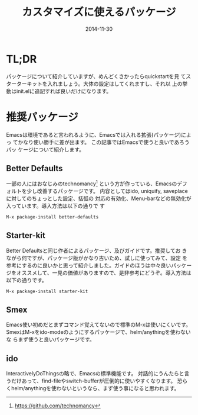 #+TITLE: カスタマイズに使えるパッケージ
#+DATE: 2014-11-30
#+JEKYLL_LAYOUT: post
#+JEKYLL_CATEGORIES: package
#+JEKYLL_PUBLISHED: true
#+STARTUP: indent

* TL;DR
パッケージについて紹介していますが、めんどくさかったらquickstartを見
てスターターキットを入れましょう。大体の設定はしてくれますし、それ以
上の挙動はinit.elに追記すれば良いだけになります。

* 推奨パッケージ
Emacsは環境であると言われるように、Emacsでは入れる拡張(パッケージ)によっ
てかなり使い勝手に差が出ます。 この記事ではEmacsで使うと良いであろうパッ
ケージについて紹介します。
** Better Defaults
一部の人にはおなじみのtechnomancy[fn::https://github.com/technomancy]
という方が作っている、Emacsのデフォルトを少し改善するパッケージです。
内容としてはido, uniquify, saveplaceに対してのちょっとした設定、括弧の
対応の有効化、Menu-barなどの無効化が入っています。導入方法は以下の通りで
す
#+BEGIN_SRC emacs-lisp
M-x package-install better-defaults
#+END_SRC

** Starter-kit
Better Defaultsと同じ作者によるパッケージ、及びガイドです。推奨してお
きながら何ですが、パッケージ版がかなり古いため、試しに使ってみて、設定
を参考にするのに良いかと思って紹介しました。ガイドのほうは中々良いパッケー
ジをオススメして、一見の価値がありますので、是非参考にどうぞ。導入方法は
以下の通りです。
#+BEGIN_SRC emacs-lisp
M-x package-install starter-kit
#+END_SRC

** Smex
Emacs使い初めだとまずコマンド覚えてないので標準のM-xは使いにくいです。
SmexはM-xをido-modeのようにするパッケージで、helm/anythingを使わないな
らまず使うと良いパッケージです。


** ido
InteractivelyDoThingsの略で、Emacsの標準機能です。
対話的にうんたらと言うだけあって、find-fileやswitch-bufferが圧倒的に使いやすくなります。
恐らくhelm/anythingを使わないというなら、まず使う事になると思われます。

